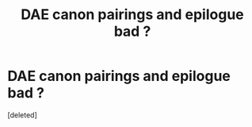 #+TITLE: DAE canon pairings and epilogue bad ?

* DAE canon pairings and epilogue bad ?
:PROPERTIES:
:Score: 0
:DateUnix: 1602873704.0
:DateShort: 2020-Oct-16
:FlairText: Discussion
:END:
[deleted]

